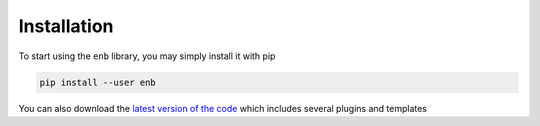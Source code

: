 Installation
============

To start using the ``enb`` library, you may simply install it with pip

.. code-block:: bash

   pip install --user enb

You can also download the `latest version of the code <https://github.com/miguelinux314/experiment-notebook/archive/master.zip>`_
which includes several plugins and templates

